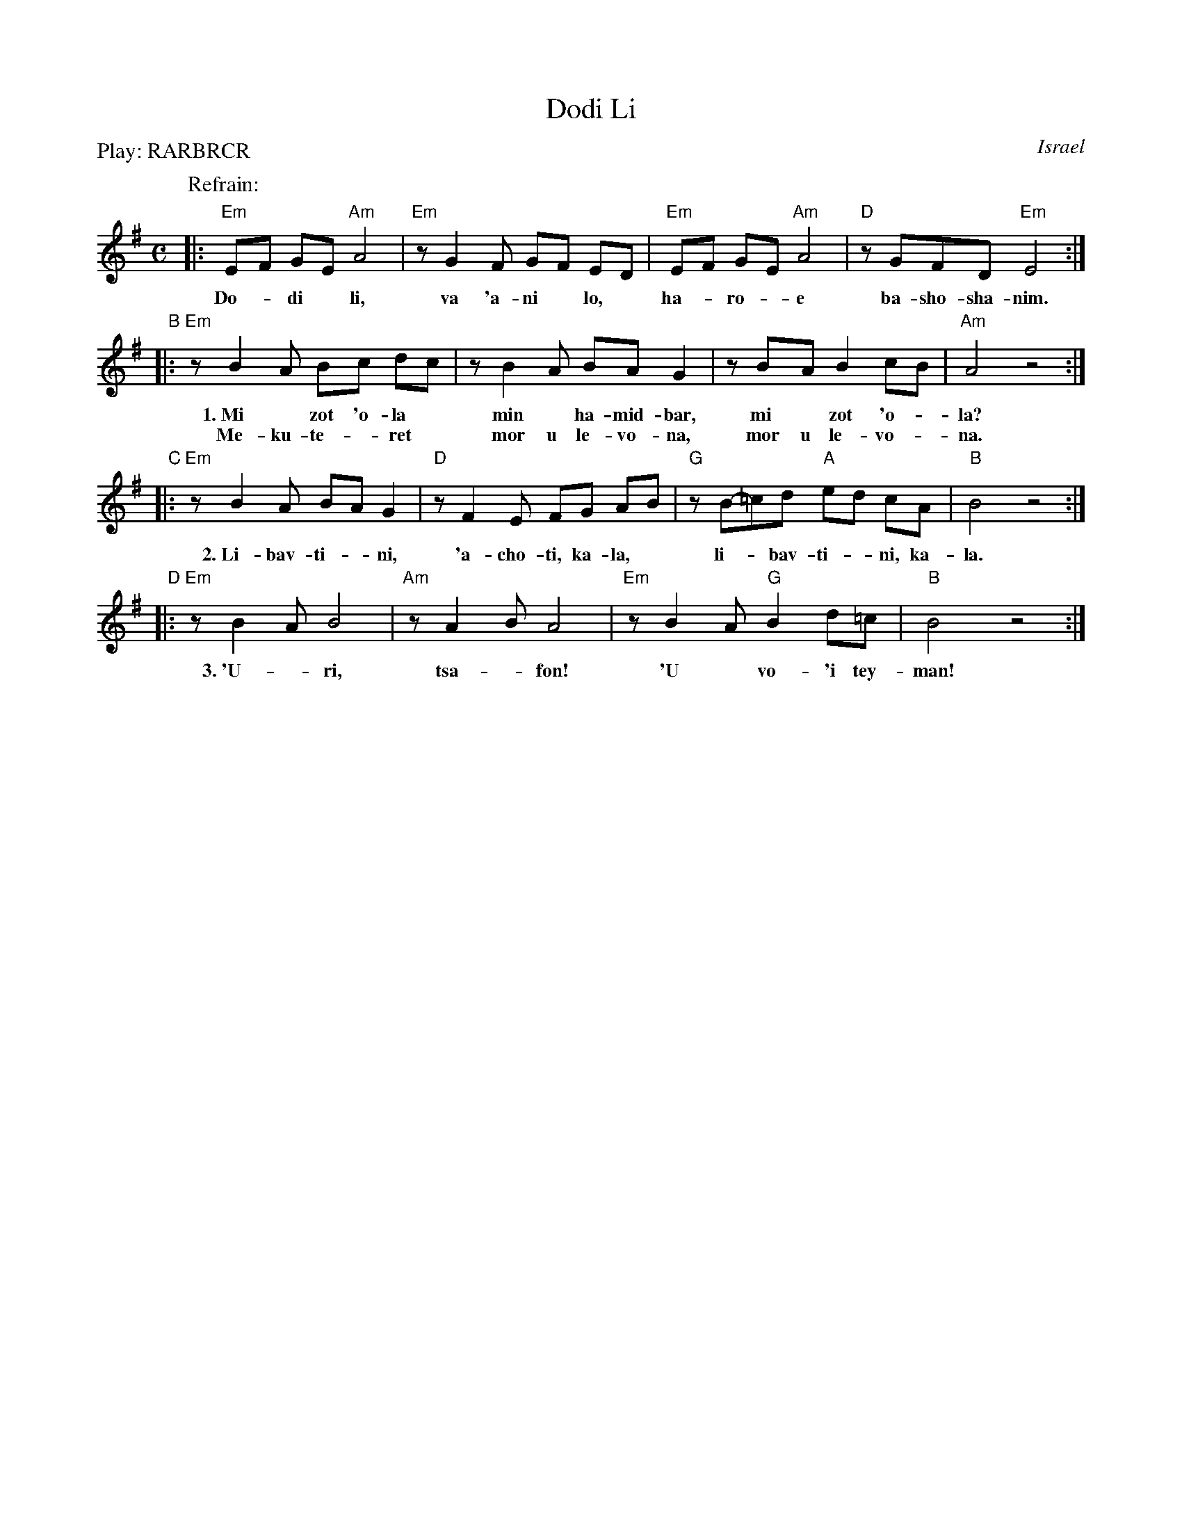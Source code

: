 X: 1
T: Dodi Li
R:
O: Israel
B:
D:
Z: 1997 by John Chambers <jc:trillian.mit.edu>
N: Biblical text, meaning roughly:
N: My lover is mine, and I am his, the shepherd among the flowers.
N: Who comes there, from the desert, scented with myrrh and frankincense?
N: I am fascinated, my only one, my bride.
N: Awaken, north wind! Come, south wind!
N: My lover is mine, and I am his, the shepherd among the flowers.
N: (Yes, it does lose something in the translation.  And my dictionary gives one
N: of the meanings of the "l-b-v-" verb as "to make doughnuts".  Hmmm...)
M: C
L: 1/8
P: Play: RARBRCR
K: Em
P: Refrain:
|: "Em"E-F G-E "Am"A4 | "Em"zG2F  G-F E-D | "Em"E-F G-E "Am"A4 | "D"zGFD "Em"E4 :|
w: Do-*di* li, va 'a-ni* lo,* ha-*ro-*e ba-sho-sha-nim.
"B"|: "Em"zB2-A B-c d-c | zB2-A BA G2 | zB-A B2 c-B | "Am"A4 z4 :|
w: 1.~Mi* zot ~'o-la* min* ha-mid-bar, mi* zot ~'o-*la?
w:    Me-ku-te-*ret* mor u le-vo-na, mor u le-vo-*na.
"C"|: "Em"zB2A B-A G2 |  "D"zF2E FG A-B | "G"zB-=cd "A"e-d cA | "B"B4 z4 :|
w: 2.~Li-bav-ti-*ni, 'a-cho-ti, ka-la,* li-*bav-ti-*ni, ka-la.
"D"|: "Em"zB2A B4 | "Am"zA2-B A4 | "Em"zB2-A "G"B2 d=c | "B"B4 z4 :|
w: 3.~'U-*ri, tsa-*fon! 'U* vo-'i tey-man!
